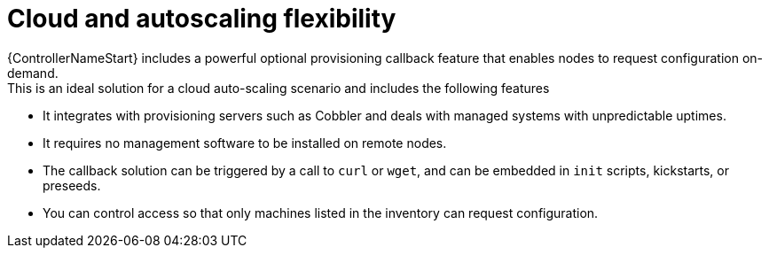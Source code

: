 :_mod-docs-content-type: CONCEPT

[id="con-controller-overview-cloud-autoscaling_{context}"]

:mod-docs-content-type: <CONCEPT>

= Cloud and autoscaling flexibility
{ControllerNameStart} includes a powerful optional provisioning callback feature that enables nodes to request configuration on-demand.
This is an ideal solution for a cloud auto-scaling scenario and includes the following features:

* It integrates with provisioning servers such as Cobbler and deals with managed systems with unpredictable uptimes.
* It requires no management software to be installed on remote nodes.
* The callback solution can be triggered by a call to `curl` or `wget`, and can be embedded in `init` scripts, kickstarts, or preseeds.
* You can control access so that only machines listed in the inventory can request configuration.